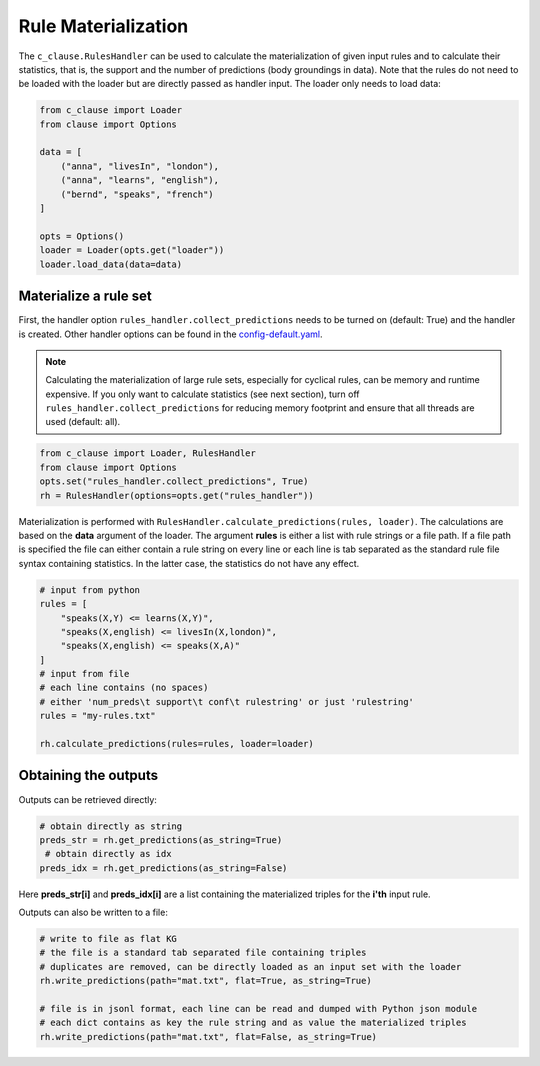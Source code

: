 
Rule Materialization
====================

The ``c_clause.RulesHandler`` can be used to calculate the materialization of given input rules and to calculate their statistics, that is,
the support and the number of predictions (body groundings in data). Note that the rules do not need to be loaded with the loader but are directly
passed as handler input. The loader only needs to load data:

.. code-block:: python

    from c_clause import Loader
    from clause import Options

    data = [
        ("anna", "livesIn", "london"),
        ("anna", "learns", "english"),
        ("bernd", "speaks", "french")
    ]

    opts = Options()
    loader = Loader(opts.get("loader"))
    loader.load_data(data=data)


Materialize a rule set
~~~~~~~~~~~~~~~~~~~~~~
First, the handler option ``rules_handler.collect_predictions`` needs to be turned on (default: True) and
the handler is created. Other handler options can be found in the `config-default.yaml <https://github.com/symbolic-kg/PyClause/blob/master/clause/config-default.yaml>`_.

.. note::

    Calculating the materialization of large rule sets, especially for cyclical rules, can be memory and runtime expensive.
    If you only want to calculate statistics (see next section), turn off ``rules_handler.collect_predictions`` for reducing memory footprint and ensure that all threads
    are used (default: all). 

.. code-block:: python

    from c_clause import Loader, RulesHandler
    from clause import Options
    opts.set("rules_handler.collect_predictions", True)
    rh = RulesHandler(options=opts.get("rules_handler"))


Materialization is performed with ``RulesHandler.calculate_predictions(rules, loader)``. The calculations are based on the **data** argument of the loader.
The argument **rules** is either a list with rule strings or a file path. If a file path is specified the file can either 
contain a rule string on every line or each line is tab separated as the standard rule file syntax containing statistics.
In the latter case, the statistics do not have any effect.

.. code-block:: python

    # input from python
    rules = [
        "speaks(X,Y) <= learns(X,Y)",
        "speaks(X,english) <= livesIn(X,london)",
        "speaks(X,english) <= speaks(X,A)"
    ]
    # input from file
    # each line contains (no spaces)
    # either 'num_preds\t support\t conf\t rulestring' or just 'rulestring'
    rules = "my-rules.txt"

    rh.calculate_predictions(rules=rules, loader=loader)


Obtaining the outputs
~~~~~~~~~~~~~~~~~~~~~
Outputs can be retrieved directly:

.. code-block:: python

    # obtain directly as string  
    preds_str = rh.get_predictions(as_string=True)
     # obtain directly as idx
    preds_idx = rh.get_predictions(as_string=False)

Here **preds_str[i]** and **preds_idx[i]** are a list containing the materialized triples for the **i'th** input rule. 

Outputs can also be written to a file:

.. code-block:: python

    # write to file as flat KG
    # the file is a standard tab separated file containing triples
    # duplicates are removed, can be directly loaded as an input set with the loader
    rh.write_predictions(path="mat.txt", flat=True, as_string=True)

    # file is in jsonl format, each line can be read and dumped with Python json module
    # each dict contains as key the rule string and as value the materialized triples
    rh.write_predictions(path="mat.txt", flat=False, as_string=True)



